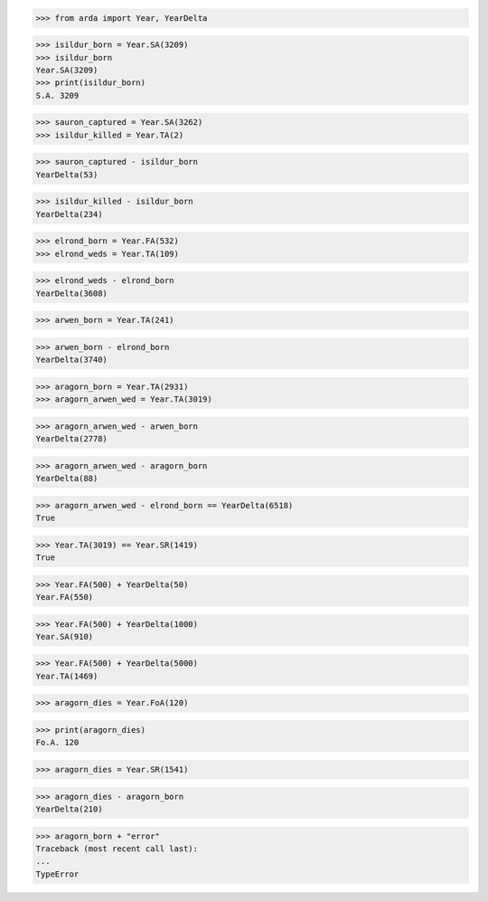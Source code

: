 >>> from arda import Year, YearDelta

>>> isildur_born = Year.SA(3209)
>>> isildur_born
Year.SA(3209)
>>> print(isildur_born)
S.A. 3209

>>> sauron_captured = Year.SA(3262)
>>> isildur_killed = Year.TA(2)

>>> sauron_captured - isildur_born
YearDelta(53)

>>> isildur_killed - isildur_born
YearDelta(234)

>>> elrond_born = Year.FA(532)
>>> elrond_weds = Year.TA(109)

>>> elrond_weds - elrond_born
YearDelta(3608)

>>> arwen_born = Year.TA(241)

>>> arwen_born - elrond_born
YearDelta(3740)

>>> aragorn_born = Year.TA(2931)
>>> aragorn_arwen_wed = Year.TA(3019)

>>> aragorn_arwen_wed - arwen_born
YearDelta(2778)

>>> aragorn_arwen_wed - aragorn_born
YearDelta(88)

>>> aragorn_arwen_wed - elrond_born == YearDelta(6518)
True

>>> Year.TA(3019) == Year.SR(1419)
True

>>> Year.FA(500) + YearDelta(50)
Year.FA(550)

>>> Year.FA(500) + YearDelta(1000)
Year.SA(910)

>>> Year.FA(500) + YearDelta(5000)
Year.TA(1469)

>>> aragorn_dies = Year.FoA(120)

>>> print(aragorn_dies)
Fo.A. 120

>>> aragorn_dies = Year.SR(1541)

>>> aragorn_dies - aragorn_born
YearDelta(210)

>>> aragorn_born + "error"
Traceback (most recent call last):
...
TypeError
